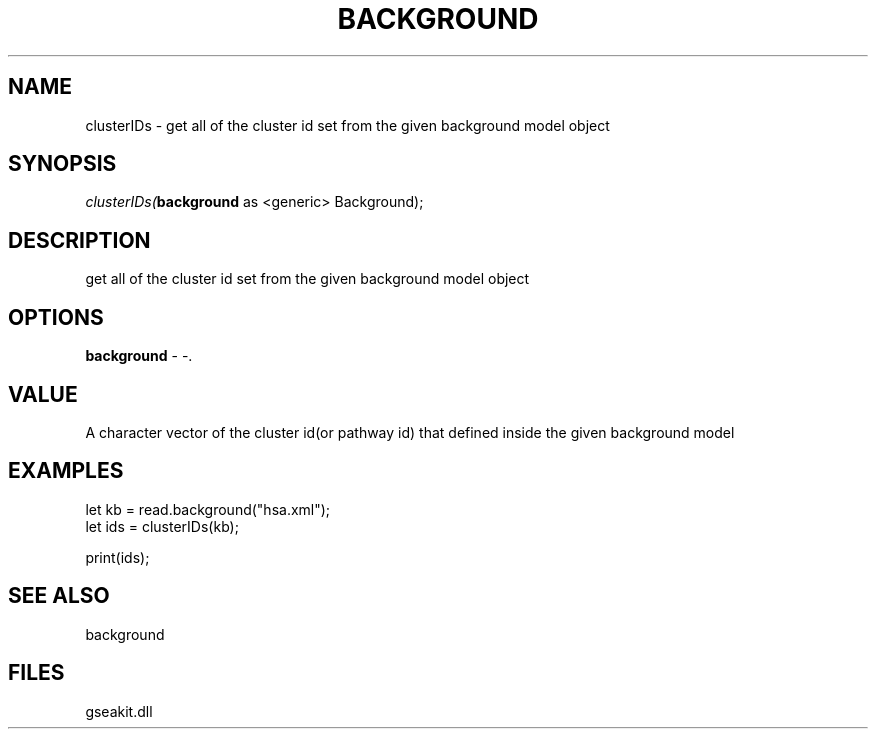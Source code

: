 .\" man page create by R# package system.
.TH BACKGROUND 2 2000-Jan "clusterIDs" "clusterIDs"
.SH NAME
clusterIDs \- get all of the cluster id set from the given background model object
.SH SYNOPSIS
\fIclusterIDs(\fBbackground\fR as <generic> Background);\fR
.SH DESCRIPTION
.PP
get all of the cluster id set from the given background model object
.PP
.SH OPTIONS
.PP
\fBbackground\fB \fR\- -. 
.PP
.SH VALUE
.PP
A character vector of the cluster id(or pathway id) that defined inside the given background model
.PP
.SH EXAMPLES
.PP
let kb = read.background("hsa.xml");
 let ids = clusterIDs(kb);
 
 print(ids);
.PP
.SH SEE ALSO
background
.SH FILES
.PP
gseakit.dll
.PP
